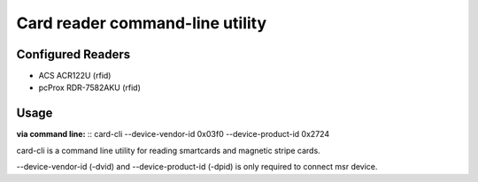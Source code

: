 ================================
Card reader command-line utility
================================
Configured Readers
------------------
- ACS ACR122U (rfid)
- pcProx RDR-7582AKU (rfid)

Usage
-----  
**via command line:**
::  
card-cli --device-vendor-id 0x03f0 --device-product-id 0x2724

card-cli is a command line utility for reading smartcards and magnetic stripe cards. 

--device-vendor-id (-dvid) and --device-product-id (-dpid) is only required to connect msr device.
